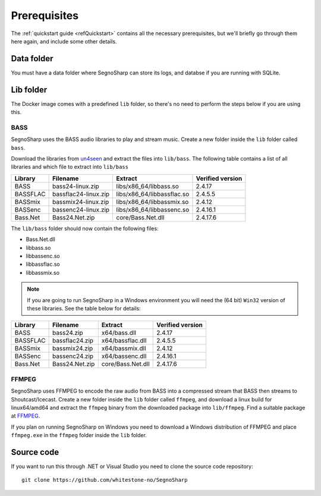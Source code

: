 #############
Prerequisites
#############

The :ref:`quickstart guide <refQuickstart>` contains all the necessary prerequisites, but we'll briefly go through them here again, and include some other details.

***********
Data folder
***********

You must have a data folder where SegnoSharp can store its logs, and databse if you are running with SQLite.

**********
Lib folder
**********

The Docker image comes with a predefined ``lib`` folder, so there's no need to perform the steps below if you are using this.

.. _refPrerequisiteBass:

BASS
====

SegnoSharp uses the BASS audio libraries to play and stream music.
Create a new folder inside the ``lib`` folder called ``bass``.

Download the libraries from `un4seen <https://www.un4seen.com/bass.html>`_ and extract the files into ``lib/bass``.
The following table contains a list of all libraries and which file to extract into ``lib/bass``

+-------------+----------------------+----------------------------+------------------+
| Library     | Filename             | Extract                    | Verified version |
+=============+======================+============================+==================+
| BASS        | bass24-linux.zip     | libs/x86_64/libbass.so     | 2.4.17           |
+-------------+----------------------+----------------------------+------------------+
| BASSFLAC    | bassflac24-linux.zip | libs/x86_64/libbassflac.so | 2.4.5.5          |
+-------------+----------------------+----------------------------+------------------+
| BASSmix     | bassmix24-linux.zip  | libs/x86_64/libbassmix.so  | 2.4.12           |
+-------------+----------------------+----------------------------+------------------+
| BASSenc     | bassenc24-linux.zip  | libs/x86_64/libbassenc.so  | 2.4.16.1         |
+-------------+----------------------+----------------------------+------------------+
| Bass.Net    | Bass24.Net.zip       | core/Bass.Net.dll          | 2.4.17.6         |
+-------------+----------------------+----------------------------+------------------+

The ``lib/bass`` folder should now contain the following files:

- Bass.Net.dll
- libbass.so
- libbassenc.so
- libbassflac.so
- libbassmix.so

.. note:: If you are going to run SegnoSharp in a Windows environment you will need the (64 bit) ``Win32`` version of these libraries. See the table below for details:

+-------------+----------------+-------------------+------------------+
| Library     | Filename       | Extract           | Verified version |
+=============+================+===================+==================+
| BASS        | bass24.zip     | x64/bass.dll      | 2.4.17           |
+-------------+----------------+-------------------+------------------+
| BASSFLAC    | bassflac24.zip | x64/bassflac.dll  | 2.4.5.5          |
+-------------+----------------+-------------------+------------------+
| BASSmix     | bassmix24.zip  | x64/bassmix.dll   | 2.4.12           |
+-------------+----------------+-------------------+------------------+
| BASSenc     | bassenc24.zip  | x64/bassenc.dll   | 2.4.16.1         |
+-------------+----------------+-------------------+------------------+
| Bass.Net    | Bass24.Net.zip | core/Bass.Net.dll | 2.4.17.6         |
+-------------+----------------+-------------------+------------------+

FFMPEG
======

SegnoSharp uses FFMPEG to encode the raw audio from BASS into a compressed stream that BASS then streams to Shoutcast/Icecast.
Create a new folder inside the ``lib`` folder called ``ffmpeg``, and download a linux build for linux64/amd64 and extract the ``ffmpeg`` binary
from the downloaded package into ``lib/ffmpeg``. Find a suitable package at `FFMPEG <https://www.ffmpeg.org/>`_.

If you plan on running SegnoSharp on Windows you need to download a Windows distribution of FFMPEG and place ``ffmpeg.exe``
in the ``ffmpeg`` folder inside the ``lib`` folder.

***********
Source code
***********

If you want to run this through .NET or Visual Studio you need to clone the source code repository:

::

    git clone https://github.com/whitestone-no/SegnoSharp
